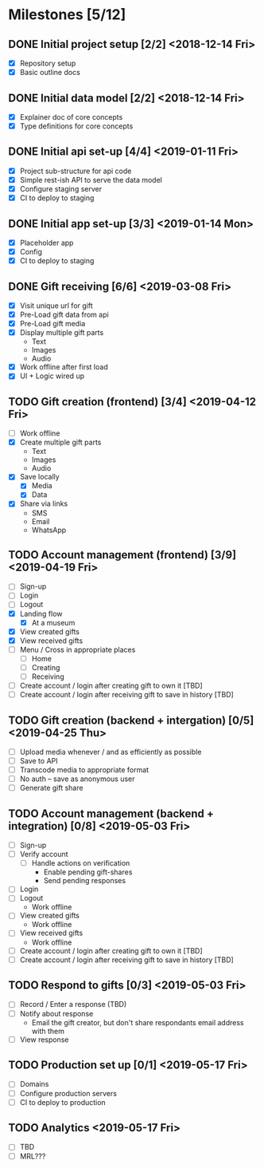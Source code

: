 * Milestones [5/12]
** DONE Initial project setup [2/2] <2018-12-14 Fri>
   CLOSED: [2018-12-10 Mon 18:14] DEADLINE: <2018-12-14 Fri>
   - [X] Repository setup
   - [X] Basic outline docs

** DONE Initial data model [2/2] <2018-12-14 Fri>
   CLOSED: [2018-12-14 Fri 14:45] DEADLINE: <2018-12-14 Fri>
   - [X] Explainer doc of core concepts
   - [X] Type definitions for core concepts

** DONE Initial api set-up [4/4] <2019-01-11 Fri>
   CLOSED: [2019-02-14 Thu 17:13] DEADLINE: <2019-01-11 Fri>
   - [X] Project sub-structure for api code
   - [X] Simple rest-ish API to serve the data model
   - [X] Configure staging server
   - [X] CI to deploy to staging

** DONE Initial app set-up [3/3] <2019-01-14 Mon>
   CLOSED: [2019-02-14 Thu 10:23] DEADLINE: <2019-01-14 Mon>
   - [X] Placeholder app
   - [X] Config
   - [X] CI to deploy to staging

** DONE Gift receiving [6/6] <2019-03-08 Fri>
   CLOSED: [2019-04-12 Fri 12:38] DEADLINE: <2019-03-08 Fri>
   - [X] Visit unique url for gift
   - [X] Pre-Load gift data from api
   - [X] Pre-Load gift media
   - [X] Display multiple gift parts
     - Text
     - Images
     - Audio
   - [X] Work offline after first load
   - [X] UI + Logic wired up

** TODO Gift creation (frontend) [3/4] <2019-04-12 Fri>
   DEADLINE: <2019-04-12 Fri>
   - [ ] Work offline
   - [X] Create multiple gift parts
     - Text
     - Images
     - Audio
   - [X] Save locally
     - [X] Media
     - [X] Data
   - [X] Share via links
     - SMS
     - Email
     - WhatsApp

** TODO Account management (frontend) [3/9] <2019-04-19 Fri>
   DEADLINE: <2019-04-19 Fri>
   - [ ] Sign-up
   - [ ] Login
   - [ ] Logout
   - [X] Landing flow
     - [X] At a museum
   - [X] View created gifts
   - [X] View received gifts
   - [ ] Menu / Cross in appropriate places
     - [ ] Home
     - [ ] Creating
     - [ ] Receiving
   - [ ] Create account / login after creating gift to own it [TBD]
   - [ ] Create account / login after receiving gift to save in history [TBD]

** TODO Gift creation (backend + intergation) [0/5] <2019-04-25 Thu>
   DEADLINE: <2019-04-25 Thu>
   - [ ] Upload media whenever / and as efficiently as possible
   - [ ] Save to API
   - [ ] Transcode media to appropriate format
   - [ ] No auth -- save as anonymous user
   - [ ] Generate gift share

** TODO Account management (backend + integration) [0/8] <2019-05-03 Fri>
   DEADLINE: <2019-05-03 Fri>
   - [ ] Sign-up
   - [ ] Verify account
     - [ ] Handle actions on verification
       - Enable pending gift-shares
       - Send pending responses
   - [ ] Login
   - [ ] Logout
     - Work offline
   - [ ] View created gifts
     - Work offline
   - [ ] View received gifts
     - Work offline
   - [ ] Create account / login after creating gift to own it [TBD]
   - [ ] Create account / login after receiving gift to save in history [TBD]

** TODO Respond to gifts [0/3] <2019-05-03 Fri>
   DEADLINE: <2019-05-03 Fri>
   - [ ] Record / Enter a response (TBD)
   - [ ] Notify about response
     - Email the gift creator, but don't share respondants email address with them
   - [ ] View response

** TODO Production set up [0/1] <2019-05-17 Fri>
   DEADLINE: <2019-05-17 Fri>
   - [ ] Domains
   - [ ] Configure production servers
   - [ ] CI to deploy to production

** TODO Analytics <2019-05-17 Fri>
   DEADLINE: <2019-05-17 Fri>
   - [ ] TBD
   - [ ] MRL???
